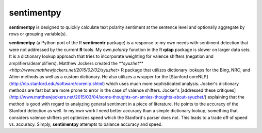 sentimentpy
===========

.. image:: bin/sentimentpy_logo/py_sentimentpya.png
    :scale: 50 %
    :alt: Module Logo
    
**sentimentpy** is designed to quickly calculate text polarity sentiment at the sentence level and optionally aggregate by rows or grouping variable(s).  


**sentimentpy** (a Python port of the R **sentimentr** package) is a response to my own needs with sentiment detection that were not addressed by the current **R** tools.  My own `polarity` function in the R **qdap** package is slower on larger data sets.  It is a dictionary lookup approach that tries to incorporate weighting for valence shifters (negation and amplifiers/deamplifiers).  Matthew Jockers created the `**syuzhet** <http://www.matthewjockers.net/2015/02/02/syuzhet>` R package that utilizes dictionary lookups for the Bing, NRC, and Afinn methods as well as a custom dictionary.  He also utilizes a wrapper for the [Stanford coreNLP](http://nlp.stanford.edu/software/corenlp.shtml) which uses much more sophisticated analysis.  Jocker's dictionary methods are fast but are more prone to error in the case of valence shifters.  Jocker's [addressed these critiques](http://www.matthewjockers.net/2015/03/04/some-thoughts-on-annies-thoughts-about-syuzhet/) explaining that the method is good with regard to analyzing general sentiment in a piece of literature.  He points to the accuracy of the Stanford detection as well.  In my own work I need better accuracy than a simple dictionary lookup; something that considers valence shifters yet optimizes speed which the Stanford's parser does not.  This leads to a trade off of speed vs. accuracy.  Simply, **sentimentpy** attempts to balance accuracy and speed.